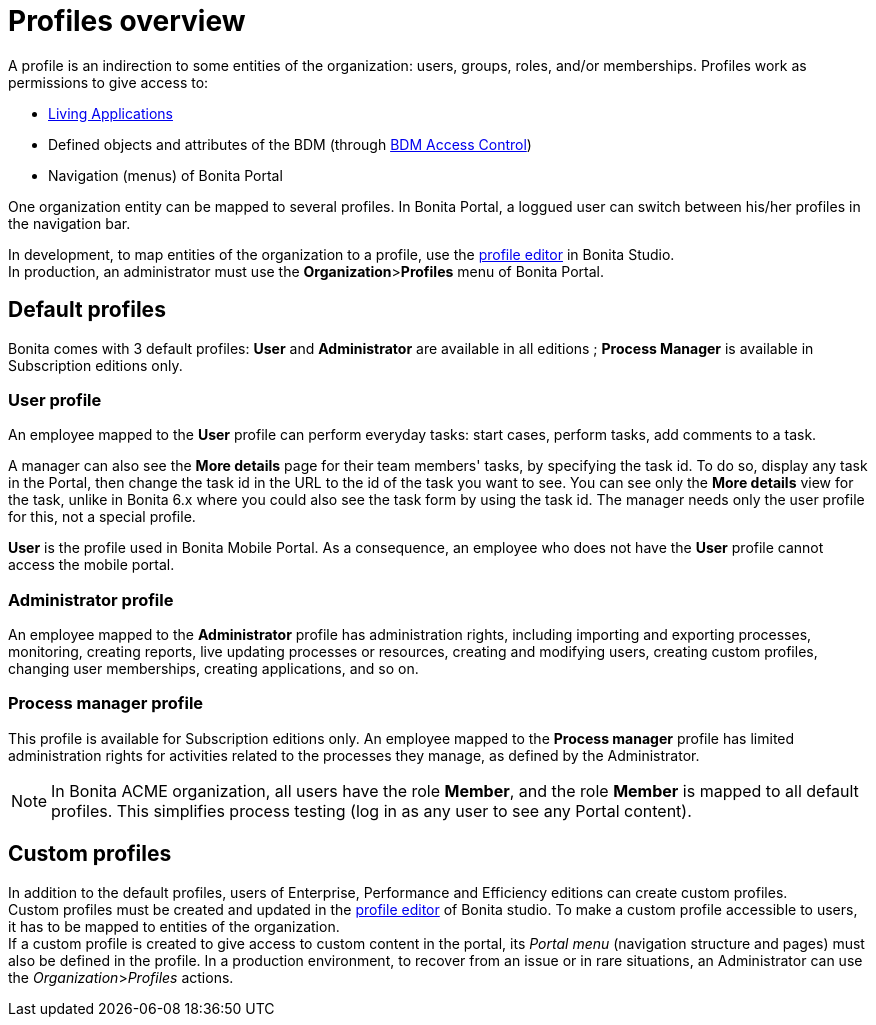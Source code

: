 = Profiles overview
:description: A profile is an indirection to some entities of the organization: users, groups, roles, and/or memberships.

A profile is an indirection to some entities of the organization: users, groups, roles, and/or memberships.
Profiles work as permissions to give access to:

* xref:applications.adoc[Living Applications]
* Defined objects and attributes of the BDM (through xref:access-control-api.adoc[BDM Access Control])
* Navigation (menus) of Bonita Portal

One organization entity can be mapped to several profiles. In Bonita Portal, a loggued user can switch between his/her profiles in the navigation bar.

In development, to map entities of the organization to a profile, use the xref:profileCreation.adoc[profile editor] in Bonita Studio. +
In production, an administrator must use the *Organization*>**Profiles** menu of Bonita Portal.

== Default profiles

Bonita comes with 3 default profiles: *User* and *Administrator* are available in all editions ; *Process Manager* is available in Subscription editions only.

=== User profile

An employee mapped to the *User* profile can perform everyday tasks: start cases, perform tasks, add comments to a task.

A manager can also see the *More details* page for their team members' tasks, by specifying the task id. To do so, display any task in the Portal, then change the task id in the URL to the id of the task you want to see.
You can see only the *More details* view for the task, unlike in Bonita 6.x where you could also see the task form by using the task id.
The manager needs only the user profile for this, not a special profile.

*User* is the profile used in Bonita Mobile Portal. As a consequence, an employee who does not have the *User* profile cannot access the mobile portal.

=== Administrator profile

An employee mapped to the *Administrator* profile has administration rights, including importing and exporting processes, monitoring, creating reports, live updating processes or resources, creating and modifying users, creating custom profiles, changing user memberships, creating applications, and so on.

=== Process manager profile

This profile is available for Subscription editions only.
An employee mapped to the *Process manager* profile has limited administration rights for activities related to the processes they manage, as defined by the Administrator.

NOTE: In Bonita ACME organization, all users have the role *Member*, and the role *Member* is mapped to all default profiles. This simplifies process testing (log in as any user to see any Portal content).

== Custom profiles

In addition to the default profiles, users of Enterprise, Performance and Efficiency editions can create custom profiles. +
Custom profiles must be created and updated in the xref:profileCreation.adoc[profile editor] of Bonita studio.
To make a custom profile accessible to users, it has to be mapped to entities of the organization. +
If a custom profile is created to give access to custom content in the portal, its _Portal menu_ (navigation structure and pages) must also be defined in the profile.
In a production environment, to recover from an issue or in rare situations, an Administrator can use the _Organization_>__Profiles__ actions.

